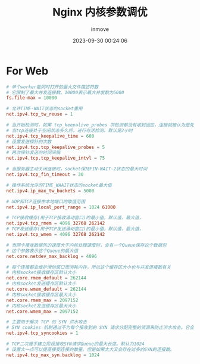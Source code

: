 #+TITLE: Nginx 内核参数调优
#+DATE: 2023-09-30 00:24:06
#+DISPLAY: t
#+STARTUP: indent
#+OPTIONS: toc:10
#+AUTHOR: inmove
#+KEYWORDS: LinuxKernelOptimize
#+CATEGORIES: Linux

* For Web
#+begin_src conf
  # 单个worker能同时打开的最大文件描述符数
  # 它限制了最大并发连接数。10000表示最大并发数为5000
  fs.file-max = 10000

  # 允许TIME-WAIT状态的socket重用
  net.ipv4.tcp_tw_reuse = 1

  # 当开始检测时，如果 tcp_keepalive_probes 次检测都没有收到因应，连接就被认为是死掉了
  # 当tcp连接处于空闲状态多久后，进行存活检测。默认是2小时
  net.ipv4.tcp_keepalive_time = 600
  # 设置发送探针的次数
  net.ipv4.tcp.tcp_keepalive_probes = 5
  # 两次探针发送的时间间隔
  net.ipv4.tcp.tcp_keepalive_intvl = 75

  # 当服务器主动关闭连接时，socket保持FIN-WAIT-2状态的最大时间
  net.ipv4.tcp_fin_timeout = 30

  # 操作系统允许的TIME_WAAIT状态的socket最大值
  net.ipv4.ip_max_tw_buckets = 5000

  # UDP和TCP连接中本地端口的取值范围
  net.ipv4.ip_local_port_range = 1024 61000

  # TCP接收缓存(用于TCP接收滑动窗口)的最小值，默认值，最大值，
  net.ipv4.tcp_rmem = 4096 32768 262142
  # TCP发送缓存(用于TCP发送滑动窗口)的最小值，默认值，最大值，
  net.ipv4.tcp_wmem = 4096 32768 262142

  # 当网卡接收数据包的速度大于内核处理速度时，会有一个Queue保存这个数据包
  # 这个参数表示这个Queue的最大值
  net.core.netdev_max_backlog = 4096

  # 每个连接都会维护滑动窗口而消耗内存，所以这个缓存区大小也与并发连接数有关
  # 内核socket接收缓存区默认大小
  net.core.rmem_default = 262144
  # 内核socket发送缓存区默认大小
  net.core.wmem_default = 262144
  # 内核socket接收缓存区最大大小
  net.core.rmem_max = 2097152
  # 内核socket发送缓存区最大大小
  net.core.wmem_max = 2097152

  # 主要用于解决 TCP 的 SYN 洪水攻击
  # SYN cookies 机制通过不为每个接收到的 SYN 请求分配完整的资源来防止洪水攻击。它会根据接收到的 SYN 请求生成一个特殊的 cookie，并在 SYN-ACK 响应中将其发送回客户端，而不是分配资源来追踪连接。只有当客户端以正确的 cookie 响应时，服务器才会分配资源来建立连接。
  net.ipv4.tcp_syncookies = 1

  # TCP二次握手建立阶段接收SYN请求Queue的最大长度。默认为1024
  # 设置大一点可以提高接受连接的数量。但是如果太大又会存在过多的SYN的连接数。
  net.ipv4.tcp_max_syn.backlog = 1024
#+end_src
